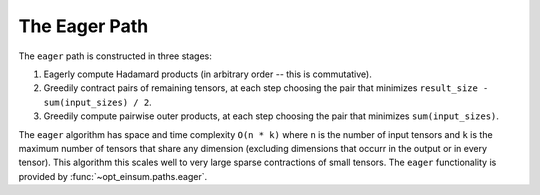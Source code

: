 ==============
The Eager Path
==============

The ``eager`` path is constructed in three stages:

1. Eagerly compute Hadamard products (in arbitrary order -- this is commutative).
2. Greedily contract pairs of remaining tensors, at each step choosing the pair that minimizes ``result_size - sum(input_sizes) / 2``.
3. Greedily compute pairwise outer products, at each step choosing the pair that minimizes ``sum(input_sizes)``.

The ``eager`` algorithm has space and time complexity ``O(n * k)`` where ``n`` is the number of input tensors and ``k`` is the maximum number of tensors that share any dimension (excluding dimensions that occurr in the output or in every tensor).
This algorithm this scales well to very large sparse contractions of small tensors.
The ``eager`` functionality is provided by :func:`~opt_einsum.paths.eager`.
